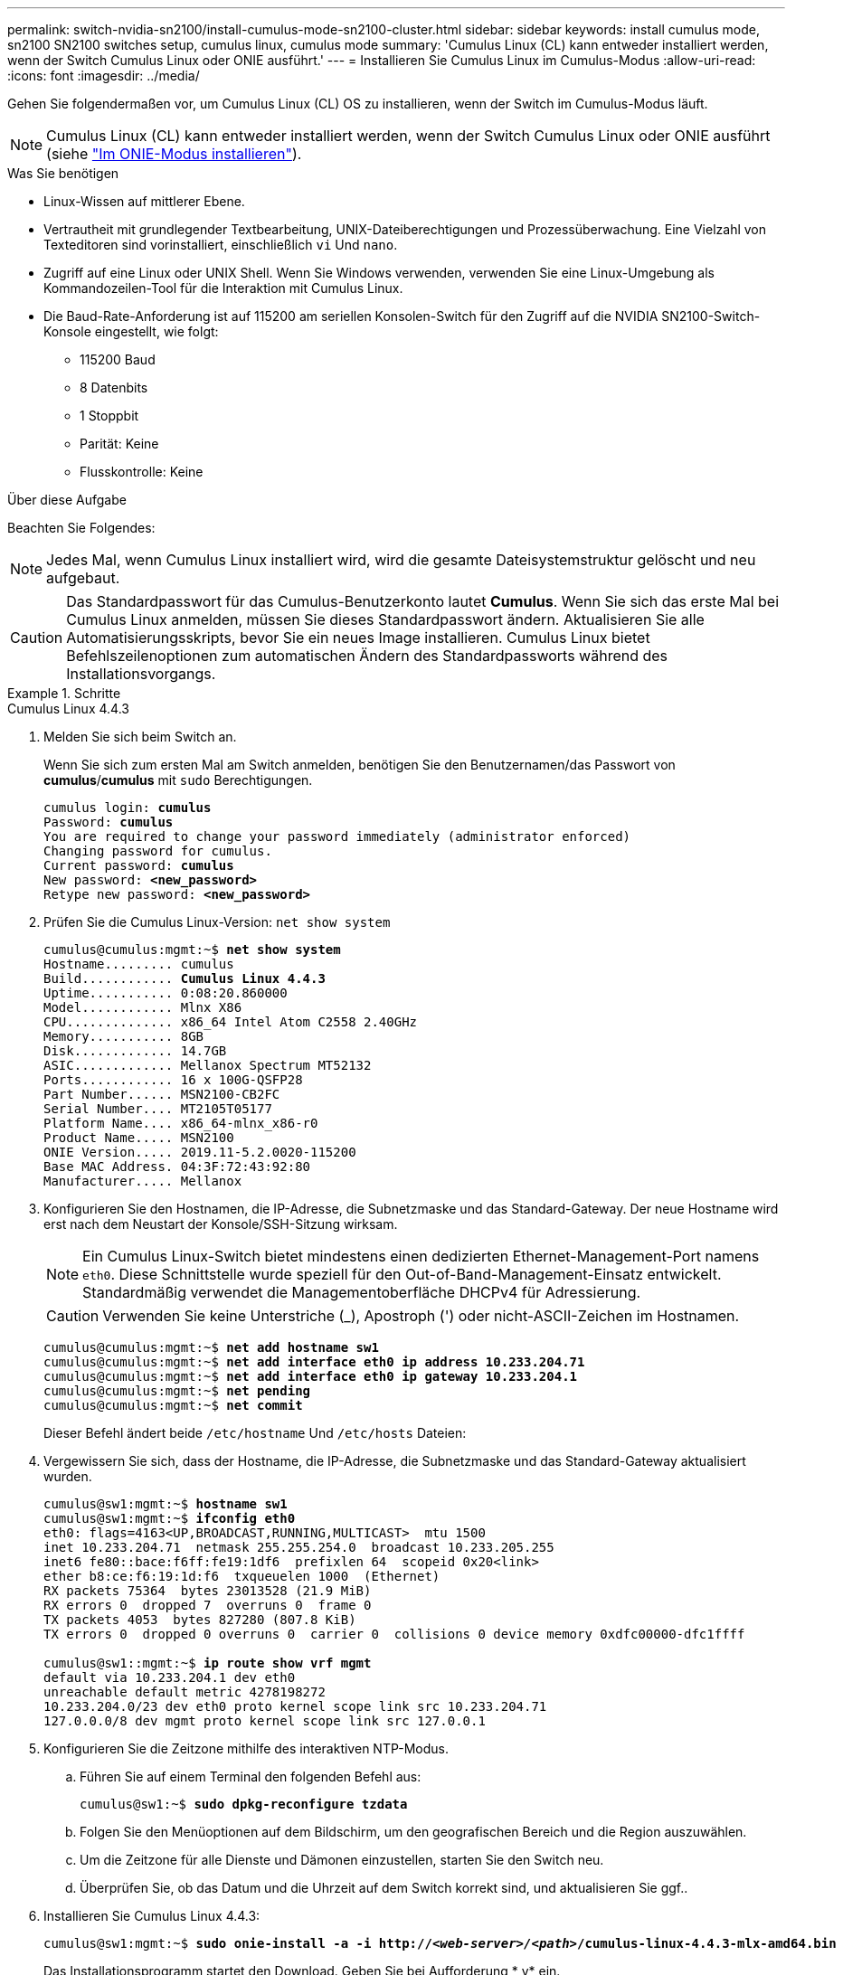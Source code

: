 ---
permalink: switch-nvidia-sn2100/install-cumulus-mode-sn2100-cluster.html 
sidebar: sidebar 
keywords: install cumulus mode, sn2100 SN2100 switches setup, cumulus linux, cumulus mode 
summary: 'Cumulus Linux (CL) kann entweder installiert werden, wenn der Switch Cumulus Linux oder ONIE ausführt.' 
---
= Installieren Sie Cumulus Linux im Cumulus-Modus
:allow-uri-read: 
:icons: font
:imagesdir: ../media/


[role="lead"]
Gehen Sie folgendermaßen vor, um Cumulus Linux (CL) OS zu installieren, wenn der Switch im Cumulus-Modus läuft.


NOTE: Cumulus Linux (CL) kann entweder installiert werden, wenn der Switch Cumulus Linux oder ONIE ausführt (siehe link:install-onie-mode-sn2100-cluster.html["Im ONIE-Modus installieren"]).

.Was Sie benötigen
* Linux-Wissen auf mittlerer Ebene.
* Vertrautheit mit grundlegender Textbearbeitung, UNIX-Dateiberechtigungen und Prozessüberwachung. Eine Vielzahl von Texteditoren sind vorinstalliert, einschließlich `vi` Und `nano`.
* Zugriff auf eine Linux oder UNIX Shell. Wenn Sie Windows verwenden, verwenden Sie eine Linux-Umgebung als Kommandozeilen-Tool für die Interaktion mit Cumulus Linux.
* Die Baud-Rate-Anforderung ist auf 115200 am seriellen Konsolen-Switch für den Zugriff auf die NVIDIA SN2100-Switch-Konsole eingestellt, wie folgt:
+
** 115200 Baud
** 8 Datenbits
** 1 Stoppbit
** Parität: Keine
** Flusskontrolle: Keine




.Über diese Aufgabe
Beachten Sie Folgendes:


NOTE: Jedes Mal, wenn Cumulus Linux installiert wird, wird die gesamte Dateisystemstruktur gelöscht und neu aufgebaut.


CAUTION: Das Standardpasswort für das Cumulus-Benutzerkonto lautet *Cumulus*. Wenn Sie sich das erste Mal bei Cumulus Linux anmelden, müssen Sie dieses Standardpasswort ändern. Aktualisieren Sie alle Automatisierungsskripts, bevor Sie ein neues Image installieren. Cumulus Linux bietet Befehlszeilenoptionen zum automatischen Ändern des Standardpassworts während des Installationsvorgangs.

.Schritte
[role="tabbed-block"]
====
.Cumulus Linux 4.4.3
--
. Melden Sie sich beim Switch an.
+
Wenn Sie sich zum ersten Mal am Switch anmelden, benötigen Sie den Benutzernamen/das Passwort von *cumulus*/*cumulus* mit `sudo` Berechtigungen.

+
[listing, subs="+quotes"]
----
cumulus login: *cumulus*
Password: *cumulus*
You are required to change your password immediately (administrator enforced)
Changing password for cumulus.
Current password: *cumulus*
New password: *<new_password>*
Retype new password: *<new_password>*
----
. Prüfen Sie die Cumulus Linux-Version: `net show system`
+
[listing, subs="+quotes"]
----
cumulus@cumulus:mgmt:~$ *net show system*
Hostname......... cumulus
Build............ *Cumulus Linux 4.4.3*
Uptime........... 0:08:20.860000
Model............ Mlnx X86
CPU.............. x86_64 Intel Atom C2558 2.40GHz
Memory........... 8GB
Disk............. 14.7GB
ASIC............. Mellanox Spectrum MT52132
Ports............ 16 x 100G-QSFP28
Part Number...... MSN2100-CB2FC
Serial Number.... MT2105T05177
Platform Name.... x86_64-mlnx_x86-r0
Product Name..... MSN2100
ONIE Version..... 2019.11-5.2.0020-115200
Base MAC Address. 04:3F:72:43:92:80
Manufacturer..... Mellanox
----
. Konfigurieren Sie den Hostnamen, die IP-Adresse, die Subnetzmaske und das Standard-Gateway. Der neue Hostname wird erst nach dem Neustart der Konsole/SSH-Sitzung wirksam.
+

NOTE: Ein Cumulus Linux-Switch bietet mindestens einen dedizierten Ethernet-Management-Port namens `eth0`. Diese Schnittstelle wurde speziell für den Out-of-Band-Management-Einsatz entwickelt. Standardmäßig verwendet die Managementoberfläche DHCPv4 für Adressierung.

+

CAUTION: Verwenden Sie keine Unterstriche (_), Apostroph (') oder nicht-ASCII-Zeichen im Hostnamen.

+
[listing, subs="+quotes"]
----
cumulus@cumulus:mgmt:~$ *net add hostname sw1*
cumulus@cumulus:mgmt:~$ *net add interface eth0 ip address 10.233.204.71*
cumulus@cumulus:mgmt:~$ *net add interface eth0 ip gateway 10.233.204.1*
cumulus@cumulus:mgmt:~$ *net pending*
cumulus@cumulus:mgmt:~$ *net commit*
----
+
Dieser Befehl ändert beide `/etc/hostname` Und `/etc/hosts` Dateien:

. Vergewissern Sie sich, dass der Hostname, die IP-Adresse, die Subnetzmaske und das Standard-Gateway aktualisiert wurden.
+
[listing, subs="+quotes"]
----
cumulus@sw1:mgmt:~$ *hostname sw1*
cumulus@sw1:mgmt:~$ *ifconfig eth0*
eth0: flags=4163<UP,BROADCAST,RUNNING,MULTICAST>  mtu 1500
inet 10.233.204.71  netmask 255.255.254.0  broadcast 10.233.205.255
inet6 fe80::bace:f6ff:fe19:1df6  prefixlen 64  scopeid 0x20<link>
ether b8:ce:f6:19:1d:f6  txqueuelen 1000  (Ethernet)
RX packets 75364  bytes 23013528 (21.9 MiB)
RX errors 0  dropped 7  overruns 0  frame 0
TX packets 4053  bytes 827280 (807.8 KiB)
TX errors 0  dropped 0 overruns 0  carrier 0  collisions 0 device memory 0xdfc00000-dfc1ffff

cumulus@sw1::mgmt:~$ *ip route show vrf mgmt*
default via 10.233.204.1 dev eth0
unreachable default metric 4278198272
10.233.204.0/23 dev eth0 proto kernel scope link src 10.233.204.71
127.0.0.0/8 dev mgmt proto kernel scope link src 127.0.0.1
----
. Konfigurieren Sie die Zeitzone mithilfe des interaktiven NTP-Modus.
+
.. Führen Sie auf einem Terminal den folgenden Befehl aus:
+
[listing, subs="+quotes"]
----
cumulus@sw1:~$ *sudo dpkg-reconfigure tzdata*
----
.. Folgen Sie den Menüoptionen auf dem Bildschirm, um den geografischen Bereich und die Region auszuwählen.
.. Um die Zeitzone für alle Dienste und Dämonen einzustellen, starten Sie den Switch neu.
.. Überprüfen Sie, ob das Datum und die Uhrzeit auf dem Switch korrekt sind, und aktualisieren Sie ggf..


. Installieren Sie Cumulus Linux 4.4.3:
+
[listing, subs="+quotes"]
----
cumulus@sw1:mgmt:~$ *sudo onie-install -a -i http://_<web-server>/<path>_/cumulus-linux-4.4.3-mlx-amd64.bin*
----
+
Das Installationsprogramm startet den Download. Geben Sie bei Aufforderung * y* ein.

. Starten Sie den NVIDIA SN2100-Switch neu:
+
[listing, subs="+quotes"]
----
cumulus@sw1:mgmt:~$ *sudo reboot*
----
. Die Installation wird automatisch gestartet, und die folgenden GRUB-Bildschirmoptionen werden angezeigt. Wählen Sie bitte * nicht* aus.
+
** Cumulus-Linux GNU/Linux
** ONIE: Installieren des Betriebssystems
** CUMULUS EINBAUEN
** Cumulus-Linux GNU/Linux


. Wiederholen Sie die Schritte 1 bis 4, um sich anzumelden.
. Überprüfen Sie, ob die Cumulus Linux-Version 4.4.3 lautet: `net show version`
+
[listing, subs="+quotes"]
----
cumulus@sw1:mgmt:~$ *net show version*
NCLU_VERSION=1.0-cl4.4.3u0
DISTRIB_ID="Cumulus Linux"
DISTRIB_RELEASE=*4.4.3*
DISTRIB_DESCRIPTION=*"Cumulus Linux 4.4.3"*
----
. Erstellen Sie einen neuen Benutzer, und fügen Sie diesen Benutzer dem hinzu `sudo` Gruppieren. Dieser Benutzer wird erst wirksam, nachdem die Konsole/SSH-Sitzung neu gestartet wurde.
+
`sudo adduser --ingroup netedit admin`

+
[listing, subs="+quotes"]
----
cumulus@sw1:mgmt:~$ *sudo adduser --ingroup netedit admin*
[sudo] password for cumulus:
Adding user 'admin' ...
Adding new user 'admin' (1001) with group `netedit' ...
Creating home directory '/home/admin' ...
Copying files from '/etc/skel' ...
New password:
Retype new password:
passwd: password updated successfully
Changing the user information for admin
Enter the new value, or press ENTER for the default
Full Name []:
Room Number []:
Work Phone []:
Home Phone []:
Other []:
Is the information correct? [Y/n] *y*

cumulus@sw1:mgmt:~$ *sudo adduser admin sudo*
[sudo] password for cumulus:
Adding user `admin' to group `sudo' ...
Adding user admin to group sudo
Done.
cumulus@sw1:mgmt:~$ *exit*
logout
Connection to 10.233.204.71 closed.

[admin@cycrh6svl01 ~]$ ssh admin@10.233.204.71
admin@10.233.204.71's password:
Linux sw1 4.19.0-cl-1-amd64 #1 SMP Cumulus 4.19.206-1+cl4.4.1u1 (2021-09-09) x86_64
Welcome to NVIDIA Cumulus (R) Linux (R)

For support and online technical documentation, visit
http://www.cumulusnetworks.com/support

The registered trademark Linux (R) is used pursuant to a sublicense from LMI, the exclusive licensee of Linus Torvalds, owner of the mark on a world-wide basis.
admin@sw1:mgmt:~$
----


--
.Cumulus Linux 5.x
--
. Melden Sie sich beim Switch an.
+
Wenn Sie sich zum ersten Mal am Switch anmelden, benötigen Sie den Benutzernamen/das Passwort von *cumulus*/*cumulus* mit `sudo` Berechtigungen.

+
[listing, subs="+quotes"]
----
cumulus login: *cumulus*
Password: *cumulus*
You are required to change your password immediately (administrator enforced)
Changing password for cumulus.
Current password: *cumulus*
New password: *<new_password>*
Retype new password: *<new_password>*
----
. Prüfen Sie die Cumulus Linux-Version: `nv show system`
+
[listing, subs="+quotes"]
----
cumulus@cumulus:mgmt:~$ *nv show system*
operational         applied              description
------------------- -------------------- ---------------------
hostname            cumulus              cumulus
build               Cumulus Linux 5.3.0  system build version
uptime              6 days, 8:37:36      system uptime
timezone            Etc/UTC              system time zone
----
. Konfigurieren Sie den Hostnamen, die IP-Adresse, die Subnetzmaske und das Standard-Gateway. Der neue Hostname wird erst nach dem Neustart der Konsole/SSH-Sitzung wirksam.
+

NOTE: Ein Cumulus Linux-Switch bietet mindestens einen dedizierten Ethernet-Management-Port namens `eth0`. Diese Schnittstelle wurde speziell für den Out-of-Band-Management-Einsatz entwickelt. Standardmäßig verwendet die Managementoberfläche DHCPv4 für Adressierung.

+

CAUTION: Verwenden Sie keine Unterstriche (_), Apostroph (') oder nicht-ASCII-Zeichen im Hostnamen.

+
[listing, subs="+quotes"]
----
cumulus@cumulus:mgmt:~$ *nv set system hostname sw1*
cumulus@cumulus:mgmt:~$ *nv set interface eth0 ip address 10.233.204.71/24*
cumulus@cumulus:mgmt:~$ *nv set interface eth0 ip gateway 10.233.204.1*
cumulus@cumulus:mgmt:~$ *nv pending*
cumulus@cumulus:mgmt:~$ *nv commit*
----
+
Dieser Befehl ändert beide `/etc/hostname` Und `/etc/hosts` Dateien:

. Vergewissern Sie sich, dass der Hostname, die IP-Adresse, die Subnetzmaske und das Standard-Gateway aktualisiert wurden.
+
[listing, subs="+quotes"]
----
cumulus@sw1:mgmt:~$ *hostname sw1*
cumulus@sw1:mgmt:~$ *ifconfig eth0*
eth0: flags=4163<UP,BROADCAST,RUNNING,MULTICAST>  mtu 1500
inet 10.233.204.71  netmask 255.255.254.0  broadcast 10.233.205.255
inet6 fe80::bace:f6ff:fe19:1df6  prefixlen 64  scopeid 0x20<link>
ether b8:ce:f6:19:1d:f6  txqueuelen 1000  (Ethernet)
RX packets 75364  bytes 23013528 (21.9 MiB)
RX errors 0  dropped 7  overruns 0  frame 0
TX packets 4053  bytes 827280 (807.8 KiB)
TX errors 0  dropped 0 overruns 0  carrier 0  collisions 0 device memory 0xdfc00000-dfc1ffff

cumulus@sw1::mgmt:~$ *ip route show vrf mgmt*
default via 10.233.204.1 dev eth0
unreachable default metric 4278198272
10.233.204.0/23 dev eth0 proto kernel scope link src 10.233.204.71
127.0.0.0/8 dev mgmt proto kernel scope link src 127.0.0.1
----
. Konfigurieren Sie die Zeitzone mithilfe des interaktiven NTP-Modus.
+
.. Führen Sie auf einem Terminal den folgenden Befehl aus:
+
[listing, subs="+quotes"]
----
cumulus@sw1:~$ *sudo dpkg-reconfigure tzdata*
----
.. Folgen Sie den Menüoptionen auf dem Bildschirm, um den geografischen Bereich und die Region auszuwählen.
.. Um die Zeitzone für alle Dienste und Dämonen einzustellen, starten Sie den Switch neu.
.. Überprüfen Sie, ob das Datum und die Uhrzeit auf dem Switch korrekt sind, und aktualisieren Sie ggf..


. Installieren Sie Cumulus Linux 5.4:
+
[listing, subs="+quotes"]
----
cumulus@sw1:mgmt:~$ *sudo onie-install -a -i http://_<web-server>/<path>_/cumulus-linux-5.4-mlx-amd64.bin*
----
+
Das Installationsprogramm startet den Download. Geben Sie bei Aufforderung * y* ein.

. Starten Sie den NVIDIA SN2100-Switch neu:
+
[listing, subs="+quotes"]
----
cumulus@sw1:mgmt:~$ *sudo reboot*
----
. Die Installation wird automatisch gestartet, und die folgenden GRUB-Bildschirmoptionen werden angezeigt. Wählen Sie bitte * nicht* aus.
+
** Cumulus-Linux GNU/Linux
** ONIE: Installieren des Betriebssystems
** CUMULUS EINBAUEN
** Cumulus-Linux GNU/Linux


. Wiederholen Sie die Schritte 1 bis 4, um sich anzumelden.
. Überprüfen Sie, ob die Cumulus Linux-Version 5.4 lautet: `nv show system`
+
[listing, subs="+quotes"]
----
cumulus@cumulus:mgmt:~$ *nv show system*
operational         applied              description
------------------- -------------------- ---------------------
hostname            cumulus              cumulus
build               Cumulus Linux 5.4.0  system build version
uptime              6 days, 13:37:36     system uptime
timezone            Etc/UTC              system time zone
----
. Stellen Sie sicher, dass die Nodes jeweils über eine Verbindung zu jedem Switch verfügen:
+
[listing, subs="+quotes"]
----
cumulus@sw1:mgmt:~$ *nv show lldp*

LocalPort  Speed  Mode        RemoteHost                          RemotePort
---------  -----  ----------  ----------------------------------  -----------
eth0       100M   Mgmt        mgmt-sw1                            Eth110/1/29
swp2s1     25G    Trunk/L2    node1                               e0a
swp15      100G   BondMember  sw2                                 swp15
swp16      100G   BondMember  sw2                                 swp16
----
. Erstellen Sie einen neuen Benutzer, und fügen Sie diesen Benutzer dem hinzu `sudo` Gruppieren. Dieser Benutzer wird erst wirksam, nachdem die Konsole/SSH-Sitzung neu gestartet wurde.
+
`sudo adduser --ingroup netedit admin`

+
[listing, subs="+quotes"]
----
cumulus@sw1:mgmt:~$ *sudo adduser --ingroup netedit admin*
[sudo] password for cumulus:
Adding user 'admin' ...
Adding new user 'admin' (1001) with group `netedit' ...
Creating home directory '/home/admin' ...
Copying files from '/etc/skel' ...
New password:
Retype new password:
passwd: password updated successfully
Changing the user information for admin
Enter the new value, or press ENTER for the default
Full Name []:
Room Number []:
Work Phone []:
Home Phone []:
Other []:
Is the information correct? [Y/n] *y*

cumulus@sw1:mgmt:~$ *sudo adduser admin sudo*
[sudo] password for cumulus:
Adding user `admin' to group `sudo' ...
Adding user admin to group sudo
Done.
cumulus@sw1:mgmt:~$ *exit*
logout
Connection to 10.233.204.71 closed.

[admin@cycrh6svl01 ~]$ ssh admin@10.233.204.71
admin@10.233.204.71's password:
Linux sw1 4.19.0-cl-1-amd64 #1 SMP Cumulus 4.19.206-1+cl4.4.1u1 (2021-09-09) x86_64
Welcome to NVIDIA Cumulus (R) Linux (R)

For support and online technical documentation, visit
http://www.cumulusnetworks.com/support

The registered trademark Linux (R) is used pursuant to a sublicense from LMI, the exclusive licensee of Linus Torvalds, owner of the mark on a world-wide basis.
admin@sw1:mgmt:~$
----
. Fügen Sie zusätzliche Benutzergruppen hinzu, auf die der Admin-Benutzer zugreifen kann `nv` Befehl:
+
[listing, subs="+quotes"]
----
cumulus@sw1:mgmt:~$ *sudo adduser admin nvshow*
     [sudo] password for cumulus:
     Adding user 'admin' to group 'nvshow' ...
     Adding user admin to group nvshow
     Done.
----
+
Siehe https://docs.nvidia.com/networking-ethernet-software/cumulus-linux-54/System-Configuration/Authentication-Authorization-and-Accounting/User-Accounts/["NVIDIA Benutzerkonten"^] Finden Sie weitere Informationen.



--
====
.Was kommt als Nächstes?
link:install-rcf-sn2100-cluster.html["Installieren Sie das RCF-Skript (Reference Configuration File)"].

